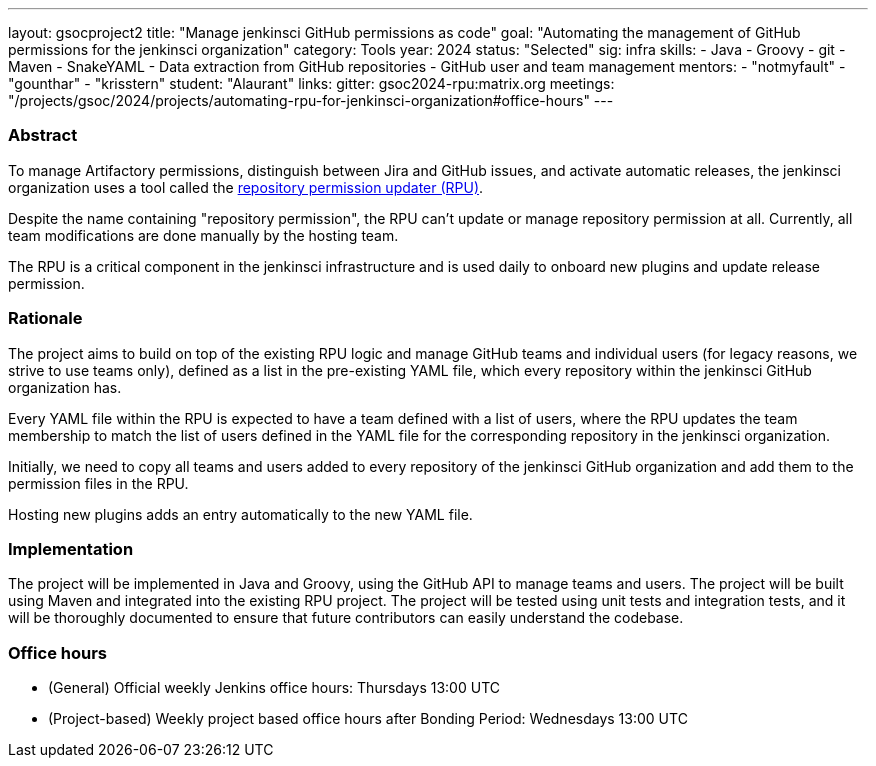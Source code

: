 ---
layout: gsocproject2
title: "Manage jenkinsci GitHub permissions as code"
goal: "Automating the management of GitHub permissions for the jenkinsci organization"
category: Tools
year: 2024
status: "Selected"
sig: infra
skills:
- Java
- Groovy
- git
- Maven
- SnakeYAML
- Data extraction from GitHub repositories
- GitHub user and team management
mentors:
- "notmyfault"
- "gounthar"
- "krisstern"
student: "Alaurant"
links:
  gitter: gsoc2024-rpu:matrix.org
  meetings: "/projects/gsoc/2024/projects/automating-rpu-for-jenkinsci-organization#office-hours"
---

=== Abstract

To manage Artifactory permissions, distinguish between Jira and GitHub issues, and activate automatic releases, the jenkinsci organization uses a tool called the link:https://github.com/jenkins-infra/repository-permissions-updater[repository permission updater (RPU)].

Despite the name containing "repository permission", the RPU can't update or manage repository permission at all.
Currently, all team modifications are done manually by the hosting team.

The RPU is a critical component in the jenkinsci infrastructure and is used daily to onboard new plugins and update release permission.

=== Rationale

The project aims to build on top of the existing RPU logic and manage GitHub teams and individual users (for legacy reasons, we strive to use teams only), defined as a list in the pre-existing YAML file, which every repository within the jenkinsci GitHub organization has.

Every YAML file within the RPU is expected to have a team defined with a list of users, where the RPU updates the team membership to match the list of users defined in the YAML file for the corresponding repository in the jenkinsci organization.

Initially, we need to copy all teams and users added to every repository of the jenkinsci GitHub organization and add them to the permission files in the RPU.

Hosting new plugins adds an entry automatically to the new YAML file.

=== Implementation

The project will be implemented in Java and Groovy, using the GitHub API to manage teams and users.
The project will be built using Maven and integrated into the existing RPU project.
The project will be tested using unit tests and integration tests, and it will be thoroughly documented to ensure that future contributors can easily understand the codebase.

=== Office hours

* (General) Official weekly Jenkins office hours: Thursdays 13:00 UTC
* (Project-based) Weekly project based office hours after Bonding Period: Wednesdays 13:00 UTC
